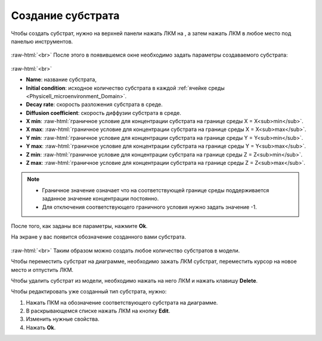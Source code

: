 .. _PhysiCell_development_Substrate:

Создание субстрата
==================

.. |icon_substrate| image:: /images/icons/Physicell/substrate.png
.. |icon_option| image:: /images/icons/option.png

Чтобы создать субстрат, нужно на верхней панели нажать ЛКМ на |icon_substrate|, а затем нажать ЛКМ в любое место под панелью инструментов.

.. figure:: /images/Physicell/Physicell_model_development/Substrate_creation.png
   :width: 100%
   :alt: Substrate_creation
   :align: center

:raw-html:`<br>`
После этого в появившемся окне необходимо задать параметры создаваемого субстрата:

.. figure:: /images/Physicell/Physicell_model_development/Substrate_parameters.png
   :width: 50%
   :alt: Substrate_parameters
   :align: center

:raw-html:`<br>`

- **Name**: название субстрата,
- **Initial condition**: исходное количество субстрата в каждой :ref:`ячейке среды <Physicell_microenvironment_Domain>`.
- **Decay rate**: скорость разложения субстрата в среде.
- **Diffusion coefficient**: скорость диффузии субстрата в среде.
- **X min**: :raw-html:`граничное условие для концентрации субстрата на границе среды X = X<sub>min</sub>`.
- **X max**: :raw-html:`граничное условие для концентрации субстрата на границе среды X = X<sub>max</sub>`.
- **Y min**: :raw-html:`граничное условие для концентрации субстрата на границе среды Y = Y<sub>min</sub>`.
- **Y max**: :raw-html:`граничное условие для концентрации субстрата на границе среды Y = Y<sub>max</sub>`.
- **Z min**: :raw-html:`граничное условие для концентрации субстрата на границе среды Z = Z<sub>min</sub>`.
- **Z max**: :raw-html:`граничное условие для концентрации субстрата на границе среды Z = Z<sub>max</sub>`.

.. note::
   - Граничное значение означает что на соответствующей границе среды поддерживается заданное значение концентрации постоянно.
   - Для отключения соответствующего граничного условия нужно задать значение -1.

После того, как заданы все параметры, нажмите **Ok**.

На экране у вас появится обозначение созданного вами субстрата.

.. figure:: /images/Physicell/Physicell_model_development/Substrates.png
   :width: 60%
   :alt: Substrates
   :align: center

:raw-html:`<br>`
Таким образом можно создать любое количество субстратов в модели.

Чтобы переместить субстрат на диаграмме, необходимо зажать ЛКМ субстрат, переместить курсор на новое место и отпустить ЛКМ.

Чтобы удалить субстрат из модели, необходимо нажать на него ЛКМ и нажать клавишу **Delete**.

Чтобы редактировать уже созданный тип субстрата, нужно:

1. Нажать ПКМ на обозначение соответствующего субстрата на диаграмме.
2. В раскрывающемся списке нажать ЛКМ на кнопку **Edit**.
3. Изменить нужные свойства.
4. Нажать **Ok**.
